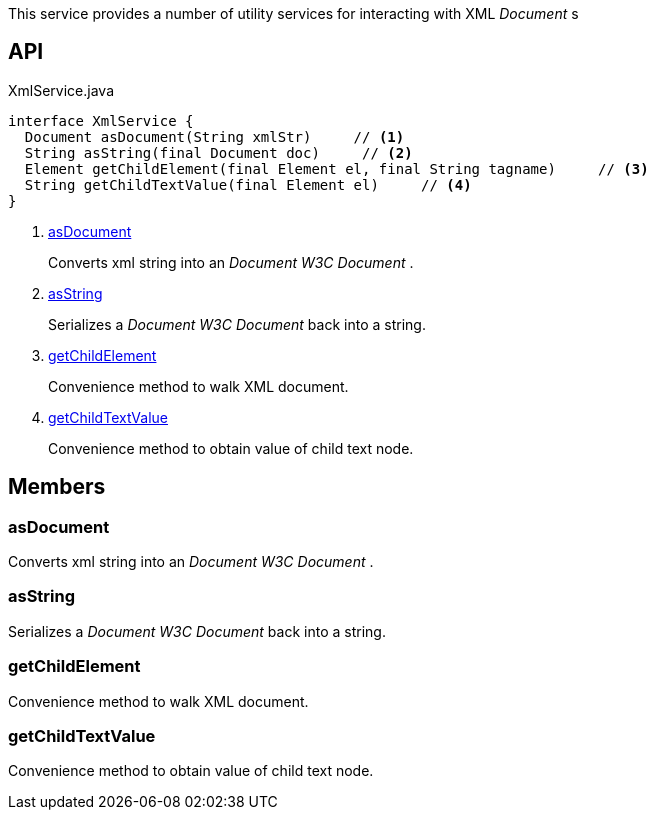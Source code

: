 :Notice: Licensed to the Apache Software Foundation (ASF) under one or more contributor license agreements. See the NOTICE file distributed with this work for additional information regarding copyright ownership. The ASF licenses this file to you under the Apache License, Version 2.0 (the "License"); you may not use this file except in compliance with the License. You may obtain a copy of the License at. http://www.apache.org/licenses/LICENSE-2.0 . Unless required by applicable law or agreed to in writing, software distributed under the License is distributed on an "AS IS" BASIS, WITHOUT WARRANTIES OR  CONDITIONS OF ANY KIND, either express or implied. See the License for the specific language governing permissions and limitations under the License.

This service provides a number of utility services for interacting with XML _Document_ s

== API

.XmlService.java
[source,java]
----
interface XmlService {
  Document asDocument(String xmlStr)     // <.>
  String asString(final Document doc)     // <.>
  Element getChildElement(final Element el, final String tagname)     // <.>
  String getChildTextValue(final Element el)     // <.>
}
----

<.> xref:#asDocument[asDocument]
+
--
Converts xml string into an _Document W3C Document_ .
--
<.> xref:#asString[asString]
+
--
Serializes a _Document W3C Document_ back into a string.
--
<.> xref:#getChildElement[getChildElement]
+
--
Convenience method to walk XML document.
--
<.> xref:#getChildTextValue[getChildTextValue]
+
--
Convenience method to obtain value of child text node.
--

== Members

[#asDocument]
=== asDocument

Converts xml string into an _Document W3C Document_ .

[#asString]
=== asString

Serializes a _Document W3C Document_ back into a string.

[#getChildElement]
=== getChildElement

Convenience method to walk XML document.

[#getChildTextValue]
=== getChildTextValue

Convenience method to obtain value of child text node.


